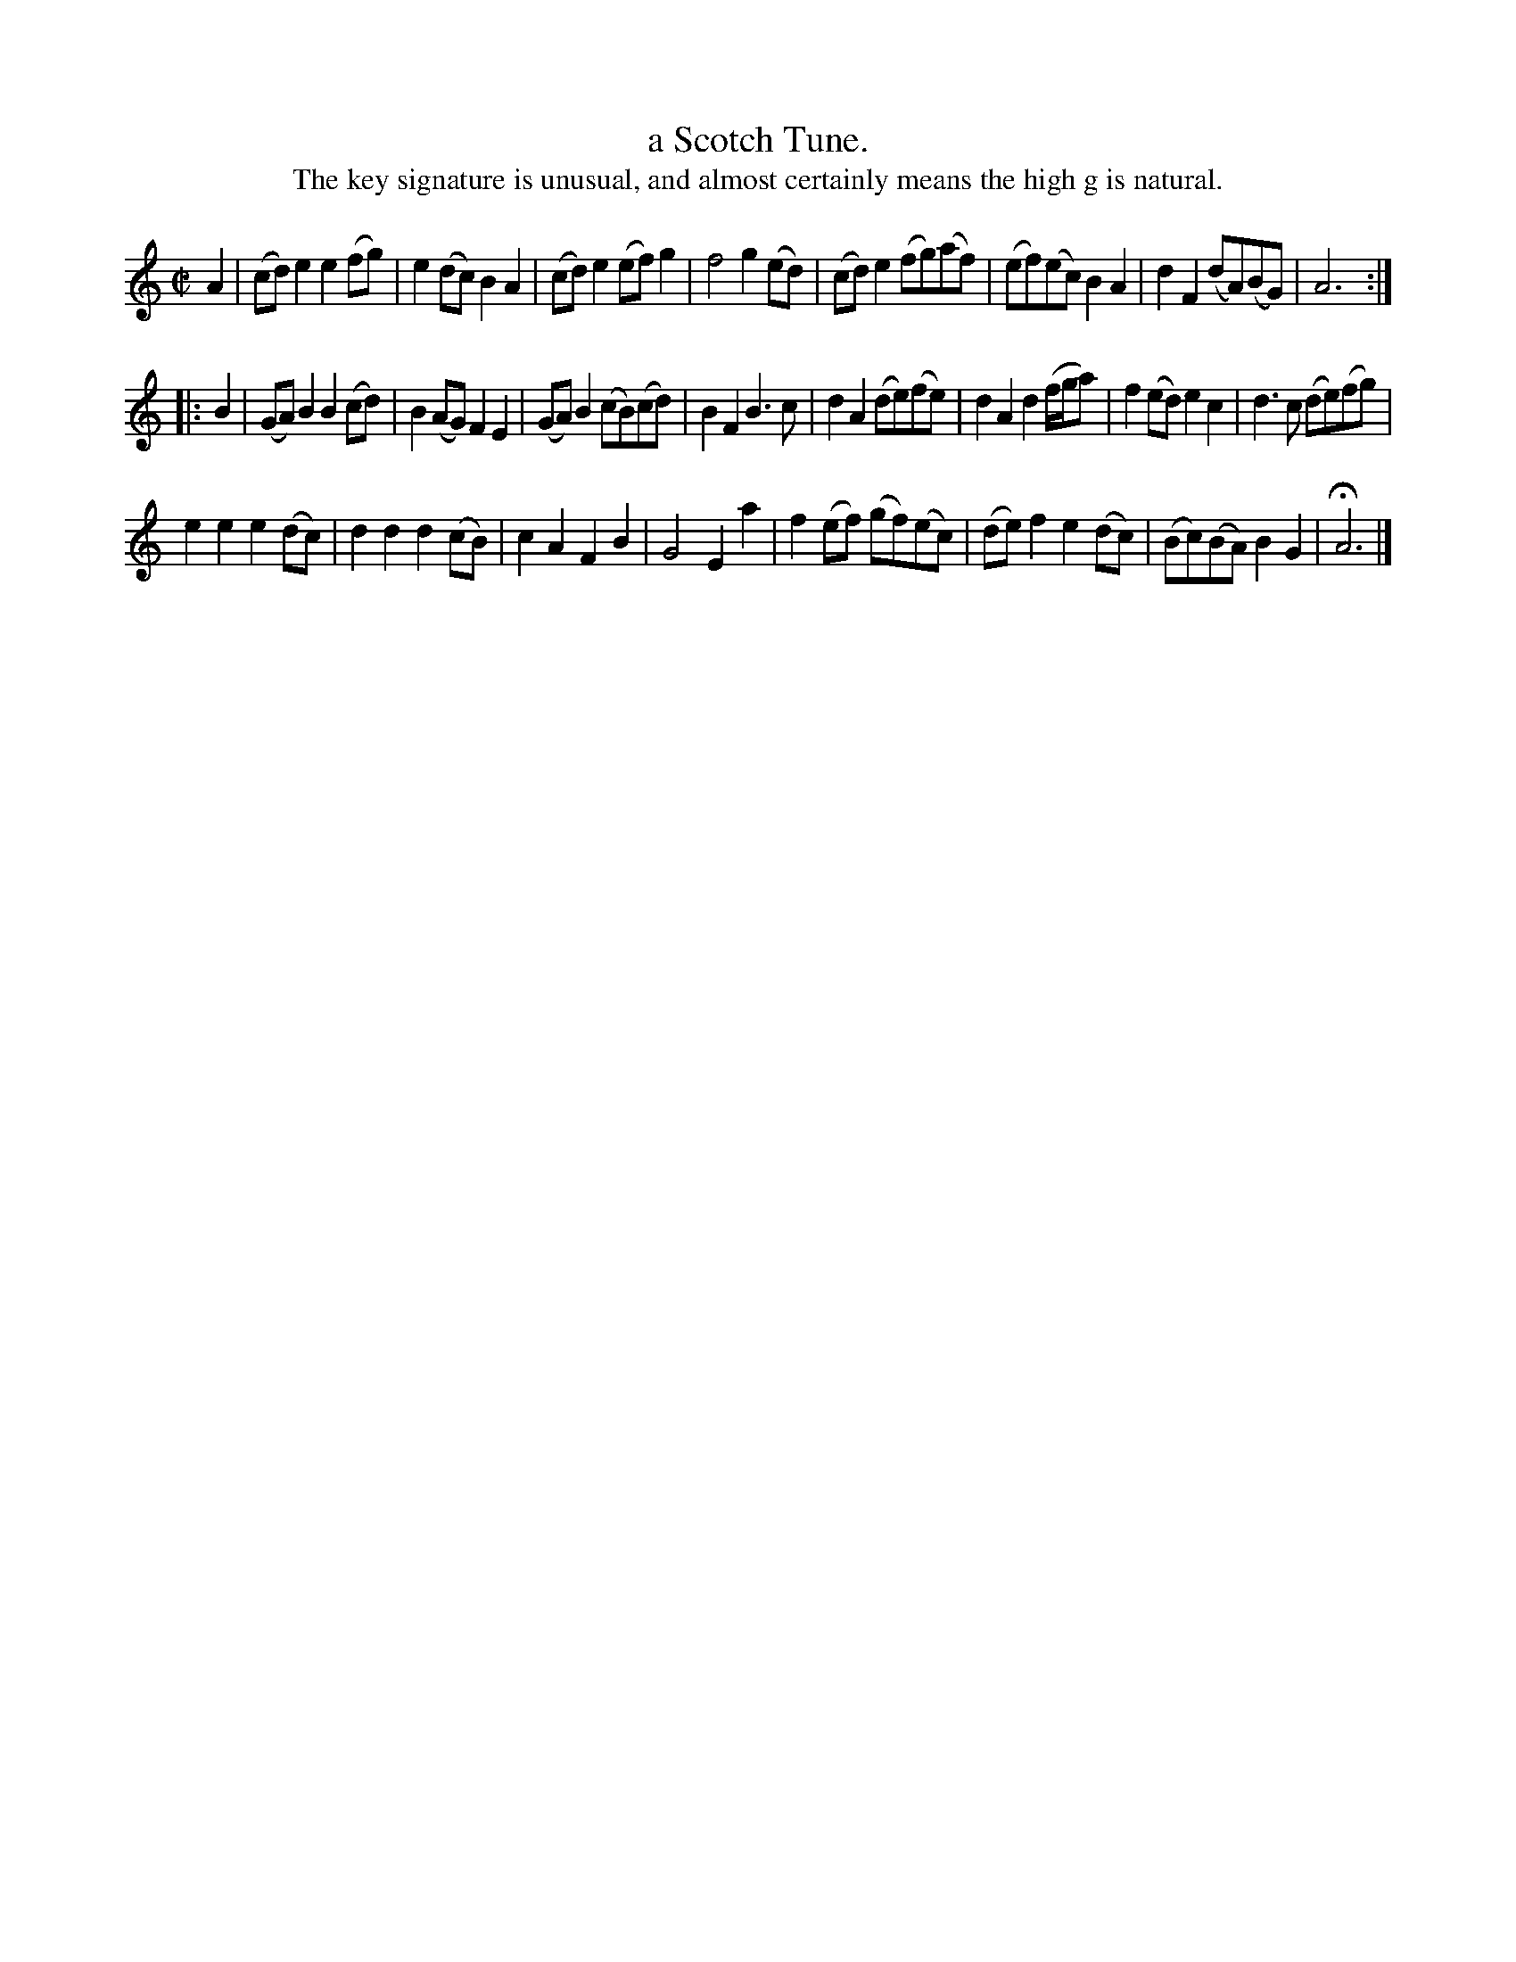 X: 1056
T: a Scotch Tune.
%R: march, reel
B: Henry Playford "Apollo's Banquet", London 1687 (5th Edition)
F: https://archive.org/details/apollosbanquetco01rugg
Z: 2017 John Chambers <jc:trillian.mit.edu>
T: The key signature is unusual, and almost certainly means the high g is natural.
M: C|
L: 1/8
K: ^F^G^c^f	% =g implied
% - - - - - - - - - -
A2 |\
(cd)e2 e2(fg) | e2(dc) B2A2 | (cd)e2 (ef)g2 | f4 g2(ed) |\
(cd)e2 (fg)(af) | (ef)(ec) B2A2 | d2F2 (dA)(BG) | A6 :|
|: B2 |\
(GA)B2 B2(cd) | B2(AG) F2E2 | (GA)B2 (cB)(cd) | B2F2 B3c |\
d2A2 (de)(fe) | d2A2 d2(f/g/a) | f2(ed) e2c2 | d3c (de)(fg) |
e2e2 e2(dc) | d2d2 d2(cB) | c2A2 F2B2 | G4 E2a2 |\
f2(ef) (gf)(ec) | (de)f2 e2(dc) | (Bc)(BA) B2G2 | HA6 |]
% - - - - - - - - - -
